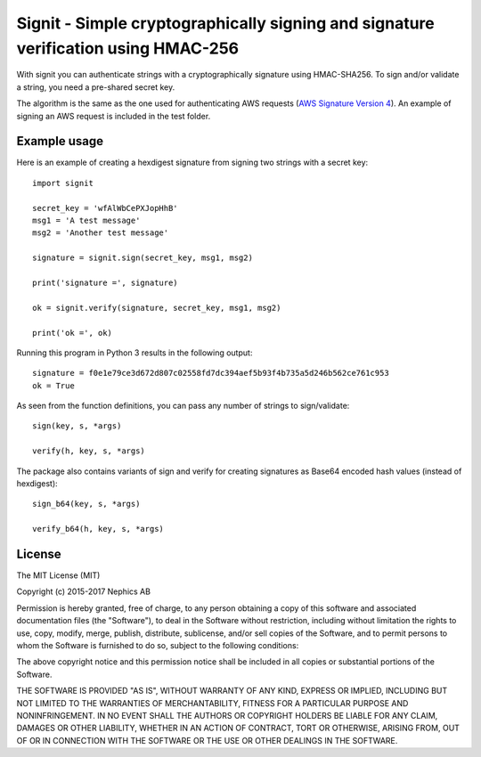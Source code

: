 ===================================================================================
Signit - Simple cryptographically signing and signature verification using HMAC-256
===================================================================================

With signit you can authenticate strings with a cryptographically signature using HMAC-SHA256. To sign and/or validate a string, you need a pre-shared secret key.

The algorithm is the same as the one used for authenticating AWS requests (`AWS Signature Version 4`_). An example of signing an AWS request is included in the test folder.


Example usage
-------------

Here is an example of creating a hexdigest signature from signing two strings with a secret key::

  import signit

  secret_key = 'wfAlWbCePXJopHhB'
  msg1 = 'A test message'
  msg2 = 'Another test message'

  signature = signit.sign(secret_key, msg1, msg2)

  print('signature =', signature)

  ok = signit.verify(signature, secret_key, msg1, msg2)

  print('ok =', ok)


Running this program in Python 3 results in the following output::

  signature = f0e1e79ce3d672d807c02558fd7dc394aef5b93f4b735a5d246b562ce761c953
  ok = True

As seen from the function definitions, you can pass any number of strings to sign/validate::

  sign(key, s, *args)

  verify(h, key, s, *args)


The package also contains variants of sign and verify for creating signatures as Base64 encoded hash values (instead of hexdigest)::

  sign_b64(key, s, *args)

  verify_b64(h, key, s, *args)


License
-------

The MIT License (MIT)

Copyright (c) 2015-2017 Nephics AB

Permission is hereby granted, free of charge, to any person obtaining a copy
of this software and associated documentation files (the "Software"), to deal
in the Software without restriction, including without limitation the rights
to use, copy, modify, merge, publish, distribute, sublicense, and/or sell
copies of the Software, and to permit persons to whom the Software is
furnished to do so, subject to the following conditions:

The above copyright notice and this permission notice shall be included in
all copies or substantial portions of the Software.

THE SOFTWARE IS PROVIDED "AS IS", WITHOUT WARRANTY OF ANY KIND, EXPRESS OR
IMPLIED, INCLUDING BUT NOT LIMITED TO THE WARRANTIES OF MERCHANTABILITY,
FITNESS FOR A PARTICULAR PURPOSE AND NONINFRINGEMENT. IN NO EVENT SHALL THE
AUTHORS OR COPYRIGHT HOLDERS BE LIABLE FOR ANY CLAIM, DAMAGES OR OTHER
LIABILITY, WHETHER IN AN ACTION OF CONTRACT, TORT OR OTHERWISE, ARISING FROM,
OUT OF OR IN CONNECTION WITH THE SOFTWARE OR THE USE OR OTHER DEALINGS IN
THE SOFTWARE.


.. _AWS Signature Version 4: http://docs.aws.amazon.com/AmazonS3/latest/API/sigv4-query-string-auth.html

